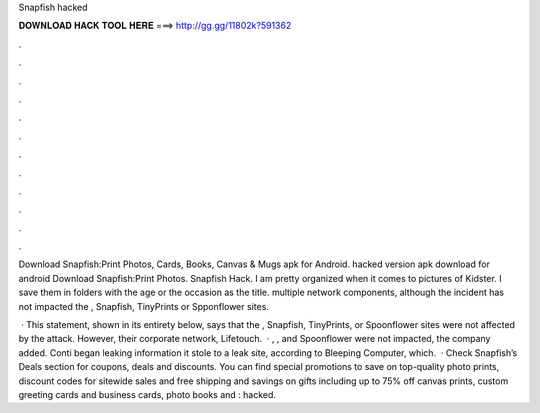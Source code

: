 Snapfish hacked



𝐃𝐎𝐖𝐍𝐋𝐎𝐀𝐃 𝐇𝐀𝐂𝐊 𝐓𝐎𝐎𝐋 𝐇𝐄𝐑𝐄 ===> http://gg.gg/11802k?591362



.



.



.



.



.



.



.



.



.



.



.



.

Download Snapfish:Print Photos, Cards, Books, Canvas & Mugs apk for Android. hacked version apk download for android Download Snapfish:Print Photos. Snapfish Hack. I am pretty organized when it comes to pictures of Kidster. I save them in folders with the age or the occasion as the title. multiple network components, although the incident has not impacted the , Snapfish, TinyPrints or Spponflower sites.

 · This statement, shown in its entirety below, says that the , Snapfish, TinyPrints, or Spoonflower sites were not affected by the attack. However, their corporate network, Lifetouch.  · , ,  and Spoonflower were not impacted, the company added. Conti began leaking information it stole to a leak site, according to Bleeping Computer, which.  · Check Snapfish’s Deals section for coupons, deals and discounts. You can find special promotions to save on top-quality photo prints, discount codes for sitewide sales and free shipping and savings on gifts including up to 75% off canvas prints, custom greeting cards and business cards, photo books and : hacked.
